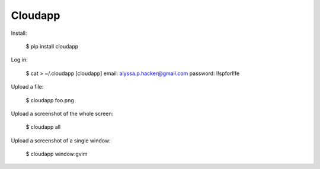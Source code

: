 Cloudapp
========

Install:

    $ pip install cloudapp

Log in:

    $ cat > ~/.cloudapp
    [cloudapp]
    email: alyssa.p.hacker@gmail.com
    password: l!spforl!fe

Upload a file:

    $ cloudapp foo.png

Upload a screenshot of the whole screen:

    $ cloudapp all

Upload a screenshot of a single window:

    $ cloudapp window:gvim

